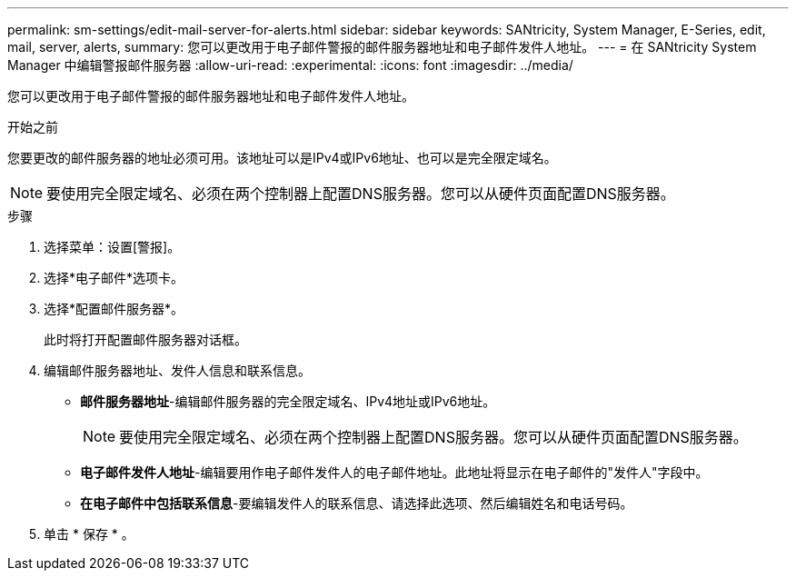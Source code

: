 ---
permalink: sm-settings/edit-mail-server-for-alerts.html 
sidebar: sidebar 
keywords: SANtricity, System Manager, E-Series, edit, mail, server, alerts, 
summary: 您可以更改用于电子邮件警报的邮件服务器地址和电子邮件发件人地址。 
---
= 在 SANtricity System Manager 中编辑警报邮件服务器
:allow-uri-read: 
:experimental: 
:icons: font
:imagesdir: ../media/


[role="lead"]
您可以更改用于电子邮件警报的邮件服务器地址和电子邮件发件人地址。

.开始之前
您要更改的邮件服务器的地址必须可用。该地址可以是IPv4或IPv6地址、也可以是完全限定域名。

[NOTE]
====
要使用完全限定域名、必须在两个控制器上配置DNS服务器。您可以从硬件页面配置DNS服务器。

====
.步骤
. 选择菜单：设置[警报]。
. 选择*电子邮件*选项卡。
. 选择*配置邮件服务器*。
+
此时将打开配置邮件服务器对话框。

. 编辑邮件服务器地址、发件人信息和联系信息。
+
** *邮件服务器地址*-编辑邮件服务器的完全限定域名、IPv4地址或IPv6地址。
+
[NOTE]
====
要使用完全限定域名、必须在两个控制器上配置DNS服务器。您可以从硬件页面配置DNS服务器。

====
** *电子邮件发件人地址*-编辑要用作电子邮件发件人的电子邮件地址。此地址将显示在电子邮件的"发件人"字段中。
** *在电子邮件中包括联系信息*-要编辑发件人的联系信息、请选择此选项、然后编辑姓名和电话号码。


. 单击 * 保存 * 。

